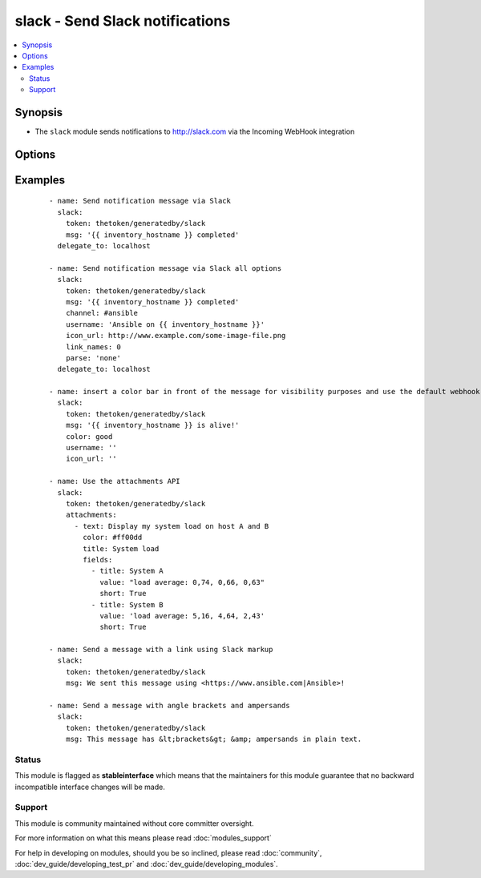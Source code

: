 .. _slack:


slack - Send Slack notifications
++++++++++++++++++++++++++++++++

.. versionadded:: 1.6


.. contents::
   :local:
   :depth: 2


Synopsis
--------

* The ``slack`` module sends notifications to http://slack.com via the Incoming WebHook integration




Options
-------

.. raw:: html

    <table border=1 cellpadding=4>
    <tr>
    <th class="head">parameter</th>
    <th class="head">required</th>
    <th class="head">default</th>
    <th class="head">choices</th>
    <th class="head">comments</th>
    </tr>
                <tr><td>attachments<br/><div style="font-size: small;"></div></td>
    <td>no</td>
    <td>None</td>
        <td></td>
        <td><div>Define a list of attachments. This list mirrors the Slack JSON API. For more information, see https://api.slack.com/docs/attachments</div>        </td></tr>
                <tr><td>channel<br/><div style="font-size: small;"></div></td>
    <td>no</td>
    <td>None</td>
        <td></td>
        <td><div>Channel to send the message to. If absent, the message goes to the channel selected for the <em>token</em>.</div>        </td></tr>
                <tr><td>color<br/><div style="font-size: small;"> (added in 2.0)</div></td>
    <td>no</td>
    <td>normal</td>
        <td><ul><li>normal</li><li>good</li><li>warning</li><li>danger</li></ul></td>
        <td><div>Allow text to use default colors - use the default of 'normal' to not send a custom color bar at the start of the message</div>        </td></tr>
                <tr><td>domain<br/><div style="font-size: small;"></div></td>
    <td>no</td>
    <td>None</td>
        <td></td>
        <td><div>Slack (sub)domain for your environment without protocol. (i.e. <code>example.slack.com</code>) In 1.8 and beyond, this is deprecated and may be ignored.  See token documentation for information.</div>        </td></tr>
                <tr><td>icon_emoji<br/><div style="font-size: small;"></div></td>
    <td>no</td>
    <td>None</td>
        <td></td>
        <td><div>Emoji for the message sender. See Slack documentation for options. (if <em>icon_emoji</em> is set, <em>icon_url</em> will not be used)</div>        </td></tr>
                <tr><td>icon_url<br/><div style="font-size: small;"></div></td>
    <td>no</td>
    <td></td>
        <td></td>
        <td><div>Url for the message sender's icon (default <code>https://www.ansible.com/favicon.ico</code>)</div>        </td></tr>
                <tr><td>link_names<br/><div style="font-size: small;"></div></td>
    <td>no</td>
    <td>1</td>
        <td><ul><li>1</li><li>0</li></ul></td>
        <td><div>Automatically create links for channels and usernames in <em>msg</em>.</div>        </td></tr>
                <tr><td>msg<br/><div style="font-size: small;"></div></td>
    <td>no</td>
    <td>None</td>
        <td></td>
        <td><div>Message to send. Note that the module does not handle escaping characters. Plain-text angle brackets and ampersands should be converted to HTML entities (e.g. &amp; to &amp;amp;) before sending. See Slack's documentation (<a href='https://api.slack.com/docs/message-formatting'>https://api.slack.com/docs/message-formatting</a>) for more.</div>        </td></tr>
                <tr><td>parse<br/><div style="font-size: small;"></div></td>
    <td>no</td>
    <td>None</td>
        <td><ul><li>full</li><li>none</li></ul></td>
        <td><div>Setting for the message parser at Slack</div>        </td></tr>
                <tr><td>token<br/><div style="font-size: small;"></div></td>
    <td>yes</td>
    <td></td>
        <td></td>
        <td><div>Slack integration token.  This authenticates you to the slack service. Prior to 1.8, a token looked like <code>3Ffe373sfhRE6y42Fg3rvf4GlK</code>.  In 1.8 and above, ansible adapts to the new slack API where tokens look like <code>G922VJP24/D921DW937/3Ffe373sfhRE6y42Fg3rvf4GlK</code>.  If tokens are in the new format then slack will ignore any value of domain.  If the token is in the old format the domain is required.  Ansible has no control of when slack will get rid of the old API.  When slack does that the old format will stop working.  ** Please keep in mind the tokens are not the API tokens but are the webhook tokens.  In slack these are found in the webhook URL which are obtained under the apps and integrations. The incoming webhooks can be added in that area.  In some cases this may be locked by your Slack admin and you must request access.  It is there that the incoming webhooks can be added.  The key is on the end of the URL given to you in that section.</div>        </td></tr>
                <tr><td>username<br/><div style="font-size: small;"></div></td>
    <td>no</td>
    <td>Ansible</td>
        <td></td>
        <td><div>This is the sender of the message.</div>        </td></tr>
                <tr><td>validate_certs<br/><div style="font-size: small;"></div></td>
    <td>no</td>
    <td>yes</td>
        <td><ul><li>yes</li><li>no</li></ul></td>
        <td><div>If <code>no</code>, SSL certificates will not be validated. This should only be used on personally controlled sites using self-signed certificates.</div>        </td></tr>
        </table>
    </br>



Examples
--------

 ::

    - name: Send notification message via Slack
      slack:
        token: thetoken/generatedby/slack
        msg: '{{ inventory_hostname }} completed'
      delegate_to: localhost
    
    - name: Send notification message via Slack all options
      slack:
        token: thetoken/generatedby/slack
        msg: '{{ inventory_hostname }} completed'
        channel: #ansible
        username: 'Ansible on {{ inventory_hostname }}'
        icon_url: http://www.example.com/some-image-file.png
        link_names: 0
        parse: 'none'
      delegate_to: localhost
    
    - name: insert a color bar in front of the message for visibility purposes and use the default webhook icon and name configured in Slack
      slack:
        token: thetoken/generatedby/slack
        msg: '{{ inventory_hostname }} is alive!'
        color: good
        username: ''
        icon_url: ''
    
    - name: Use the attachments API
      slack:
        token: thetoken/generatedby/slack
        attachments:
          - text: Display my system load on host A and B
            color: #ff00dd
            title: System load
            fields:
              - title: System A
                value: "load average: 0,74, 0,66, 0,63"
                short: True
              - title: System B
                value: 'load average: 5,16, 4,64, 2,43'
                short: True
    
    - name: Send a message with a link using Slack markup
      slack:
        token: thetoken/generatedby/slack
        msg: We sent this message using <https://www.ansible.com|Ansible>!
    
    - name: Send a message with angle brackets and ampersands
      slack:
        token: thetoken/generatedby/slack
        msg: This message has &lt;brackets&gt; &amp; ampersands in plain text.





Status
~~~~~~

This module is flagged as **stableinterface** which means that the maintainers for this module guarantee that no backward incompatible interface changes will be made.


Support
~~~~~~~

This module is community maintained without core committer oversight.

For more information on what this means please read :doc:`modules_support`


For help in developing on modules, should you be so inclined, please read :doc:`community`, :doc:`dev_guide/developing_test_pr` and :doc:`dev_guide/developing_modules`.
